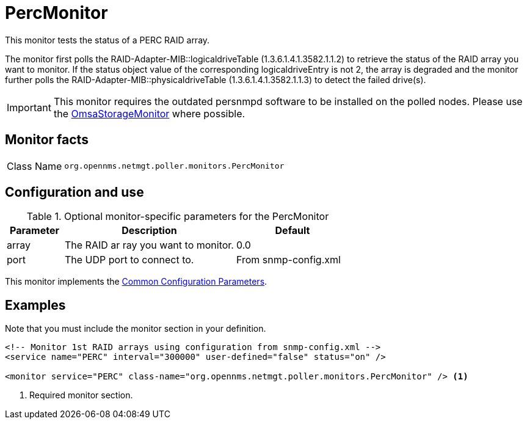 
= PercMonitor

This monitor tests the status of a PERC RAID array.

The monitor first polls the RAID-Adapter-MIB::logicaldriveTable (1.3.6.1.4.1.3582.1.1.2) to retrieve the status of the RAID array you want to monitor.
If the status object value of the corresponding logicaldriveEntry is not 2, the array is degraded and the monitor further polls the RAID-Adapter-MIB::physicaldriveTable (1.3.6.1.4.1.3582.1.1.3) to detect the failed drive(s).

IMPORTANT: This monitor requires the outdated persnmpd software to be installed on the polled nodes.
           Please use the <<service-assurance/monitors/OmsaStorageMonitor.adoc#,OmsaStorageMonitor>> where possible.

== Monitor facts

[cols="1,7"]
|===
| Class Name
| `org.opennms.netmgt.poller.monitors.PercMonitor`
|===

== Configuration and use

.Optional monitor-specific parameters for the PercMonitor
[options="header"]
[cols="1,3,2"]
|===
| Parameter
| Description
| Default

| array
| The RAID ar
ray you want to monitor.
| 0.0

| port
| The UDP port to connect to.
| From snmp-config.xml
|===

This monitor implements the <<reference:service-assurance/introduction.adoc#ref-service-assurance-monitors-common-parameters, Common Configuration Parameters>>.

== Examples

Note that you must include the monitor section in your definition.

[source, xml]
----
<!-- Monitor 1st RAID arrays using configuration from snmp-config.xml -->
<service name="PERC" interval="300000" user-defined="false" status="on" />

<monitor service="PERC" class-name="org.opennms.netmgt.poller.monitors.PercMonitor" /> <1>
----
<1> Required monitor section.
